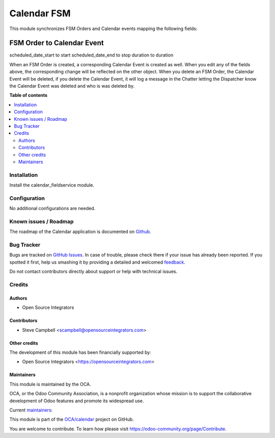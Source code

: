 ============
Calendar FSM
============

.. !!!!!!!!!!!!!!!!!!!!!!!!!!!!!!!!!!!!!!!!!!!!!!!!!!!!
   !! This file is generated by oca-gen-addon-readme !!
   !! changes will be overwritten.                   !!
   !!!!!!!!!!!!!!!!!!!!!!!!!!!!!!!!!!!!!!!!!!!!!!!!!!!!

.. |badge1| image:: https://img.shields.io/badge/maturity-Beta-yellow.png
    :target: https://odoo-community.org/page/development-status
    :alt: Beta
.. |badge2| image:: https://img.shields.io/badge/licence-AGPL--3-blue.png
    :target: http://www.gnu.org/licenses/agpl-3.0-standalone.html
    :alt: License: AGPL-3
.. |badge3| image:: https://img.shields.io/badge/github-OCA%2Ffield--service-lightgray.png?logo=github
    :target: https://github.com/OCA/calendar/tree/13.0/calendar_fieldservice
    :alt: OCA/calendar
.. |badge4| image:: https://img.shields.io/badge/weblate-Translate%20me-F47D42.png
    :target: https://translation.odoo-community.org/projects/calendar-13-0/calendar-13-0-calendar_fieldservice
    :alt: Translate me on Weblate
.. |badge5| image:: https://img.shields.io/badge/runbot-Try%20me-875A7B.png
    :target: https://runbot.odoo-community.org/runbot/264/13.0
    :alt: Try me on Runbot

|badge1| |badge2| |badge3| |badge4| |badge5| 

This module synchronizes FSM Orders and Calendar events mapping the following fields:

FSM Order to Calendar Event
-------------------------------
scheduled_date_start to start
scheduled_date_end to stop
duration to duration

When an FSM Order is created, a corresponding Calendar Event is created as well. When you edit any 
of the fields above, the corresponding change will be reflected on the other object. When you delete 
an FSM Order, the Calendar Event will be deleted, if you delete the Calendar Event, it will log 
a message in the Chatter letting the Dispatcher know the Calendar Event was deleted and who is was 
deleted by.

**Table of contents**

.. contents::
   :local:

Installation
============

Install the calendar_fieldservice module.

Configuration
=============

No additional configurations are needed.

Known issues / Roadmap
======================

The roadmap of the Calendar application is documented on
`Github <https://github.com/OCA/calendar/issues/1>`_.

Bug Tracker
===========

Bugs are tracked on `GitHub Issues <https://github.com/OCA/calendar/issues>`_.
In case of trouble, please check there if your issue has already been reported.
If you spotted it first, help us smashing it by providing a detailed and welcomed
`feedback <https://github.com/OCA/calendar/issues/new?body=module:%20calendar_fieldservice%0Aversion:%2013.0%0A%0A**Steps%20to%20reproduce**%0A-%20...%0A%0A**Current%20behavior**%0A%0A**Expected%20behavior**>`_.

Do not contact contributors directly about support or help with technical issues.

Credits
=======

Authors
~~~~~~~

* Open Source Integrators

Contributors
~~~~~~~~~~~~

* Steve Campbell <scampbell@opensourceintegrators.com>

Other credits
~~~~~~~~~~~~~

The development of this module has been financially supported by:

* Open Source Integrators <https://opensourceintegrators.com>

Maintainers
~~~~~~~~~~~

This module is maintained by the OCA.

.. image:: https://odoo-community.org/logo.png
   :alt: Odoo Community Association
   :target: https://odoo-community.org

OCA, or the Odoo Community Association, is a nonprofit organization whose
mission is to support the collaborative development of Odoo features and
promote its widespread use.

.. |maintainer-osi-scampbell| image:: https://github.com/osi-scampbell.png?size=40px
    :target: https://github.com/osi-scampbell
    :alt: osi-scampbell



Current `maintainers <https://odoo-community.org/page/maintainer-role>`__:

|maintainer-osi-scampbell| 

This module is part of the `OCA/calendar <https://github.com/OCA/calendar/tree/13.0/calendar_fieldservice>`_ project on GitHub.

You are welcome to contribute. To learn how please visit https://odoo-community.org/page/Contribute.
